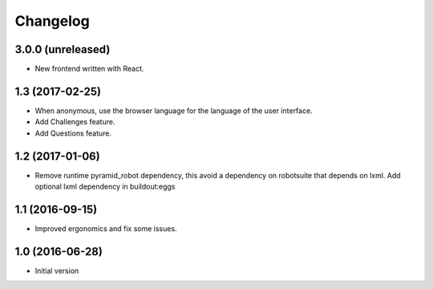 Changelog
=========

3.0.0 (unreleased)
------------------

- New frontend written with React.


1.3 (2017-02-25)
----------------

- When anonymous, use the browser language for the language of the user
  interface.

- Add Challenges feature.

- Add Questions feature.


1.2 (2017-01-06)
----------------

- Remove runtime pyramid_robot dependency, this avoid a dependency on
  robotsuite that depends on lxml. Add optional lxml dependency in
  buildout:eggs


1.1 (2016-09-15)
----------------

- Improved ergonomics and fix some issues.


1.0 (2016-06-28)
----------------

-  Initial version

